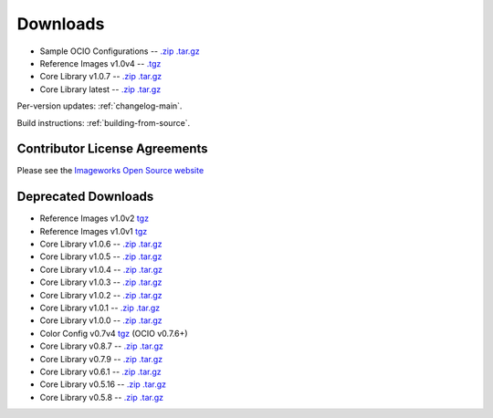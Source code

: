 .. _downloads:

Downloads
=========

* Sample OCIO Configurations -- `.zip <http://github.com/imageworks/OpenColorIO-Configs/zipball/master>`__ `.tar.gz <http://github.com/imageworks/OpenColorIO-Configs/tarball/master>`__
* Reference Images v1.0v4 -- `.tgz <http://code.google.com/p/opencolorio/downloads/detail?name=ocio-images.1.0v4.tgz>`__
* Core Library v1.0.7 -- `.zip <http://github.com/imageworks/OpenColorIO/zipball/v1.0.7>`__ `.tar.gz <http://github.com/imageworks/OpenColorIO/tarball/v1.0.7>`__
* Core Library latest -- `.zip <http://github.com/imageworks/OpenColorIO/zipball/master>`__ `.tar.gz <http://github.com/imageworks/OpenColorIO/tarball/master>`__

Per-version updates: :ref:`changelog-main`.

Build instructions: :ref:`building-from-source`.

.. _contributor-license-agreements:

Contributor License Agreements
******************************
Please see the `Imageworks Open Source website <http://opensource.imageworks.com/cla/>`__

Deprecated Downloads
********************
* Reference Images v1.0v2 `tgz <http://code.google.com/p/opencolorio/downloads/detail?name=ocio-images.1.0v2.tgz>`__
* Reference Images v1.0v1 `tgz <http://code.google.com/p/opencolorio/downloads/detail?name=ocio-images.1.0v1.tgz>`__

* Core Library v1.0.6 -- `.zip <http://github.com/imageworks/OpenColorIO/zipball/v1.0.6>`__ `.tar.gz <http://github.com/imageworks/OpenColorIO/tarball/v1.0.6>`__
* Core Library v1.0.5 -- `.zip <http://github.com/imageworks/OpenColorIO/zipball/v1.0.5>`__ `.tar.gz <http://github.com/imageworks/OpenColorIO/tarball/v1.0.5>`__
* Core Library v1.0.4 -- `.zip <http://github.com/imageworks/OpenColorIO/zipball/v1.0.4>`__ `.tar.gz <http://github.com/imageworks/OpenColorIO/tarball/v1.0.4>`__
* Core Library v1.0.3 -- `.zip <http://github.com/imageworks/OpenColorIO/zipball/v1.0.3>`__ `.tar.gz <http://github.com/imageworks/OpenColorIO/tarball/v1.0.3>`__
* Core Library v1.0.2 -- `.zip <http://github.com/imageworks/OpenColorIO/zipball/v1.0.2>`__ `.tar.gz <http://github.com/imageworks/OpenColorIO/tarball/v1.0.2>`__
* Core Library v1.0.1 -- `.zip <http://github.com/imageworks/OpenColorIO/zipball/v1.0.1>`__ `.tar.gz <http://github.com/imageworks/OpenColorIO/tarball/v1.0.1>`__
* Core Library v1.0.0 -- `.zip <http://github.com/imageworks/OpenColorIO/zipball/v1.0.0>`__ `.tar.gz <http://github.com/imageworks/OpenColorIO/tarball/v1.0.0>`__

* Color Config v0.7v4 `tgz <http://code.google.com/p/opencolorio/downloads/detail?name=ocio-configs.0.7v4.tgz>`__ (OCIO v0.7.6+)
* Core Library v0.8.7 -- `.zip <http://github.com/imageworks/OpenColorIO/zipball/v0.8.7>`__ `.tar.gz <http://github.com/imageworks/OpenColorIO/tarball/v0.8.7>`__
* Core Library v0.7.9 -- `.zip <http://github.com/imageworks/OpenColorIO/zipball/v0.7.9>`__ `.tar.gz <http://github.com/imageworks/OpenColorIO/tarball/v0.7.9>`__
* Core Library v0.6.1 -- `.zip <http://github.com/imageworks/OpenColorIO/zipball/v0.6.1>`__ `.tar.gz <http://github.com/imageworks/OpenColorIO/tarball/v0.6.1>`__
* Core Library v0.5.16 -- `.zip <http://github.com/imageworks/OpenColorIO/zipball/v0.5.16>`__ `.tar.gz <http://github.com/imageworks/OpenColorIO/tarball/v0.5.16>`__
* Core Library v0.5.8 -- `.zip <http://github.com/imageworks/OpenColorIO/zipball/v0.5.8>`__ `.tar.gz <http://github.com/imageworks/OpenColorIO/tarball/v0.5.8>`__

